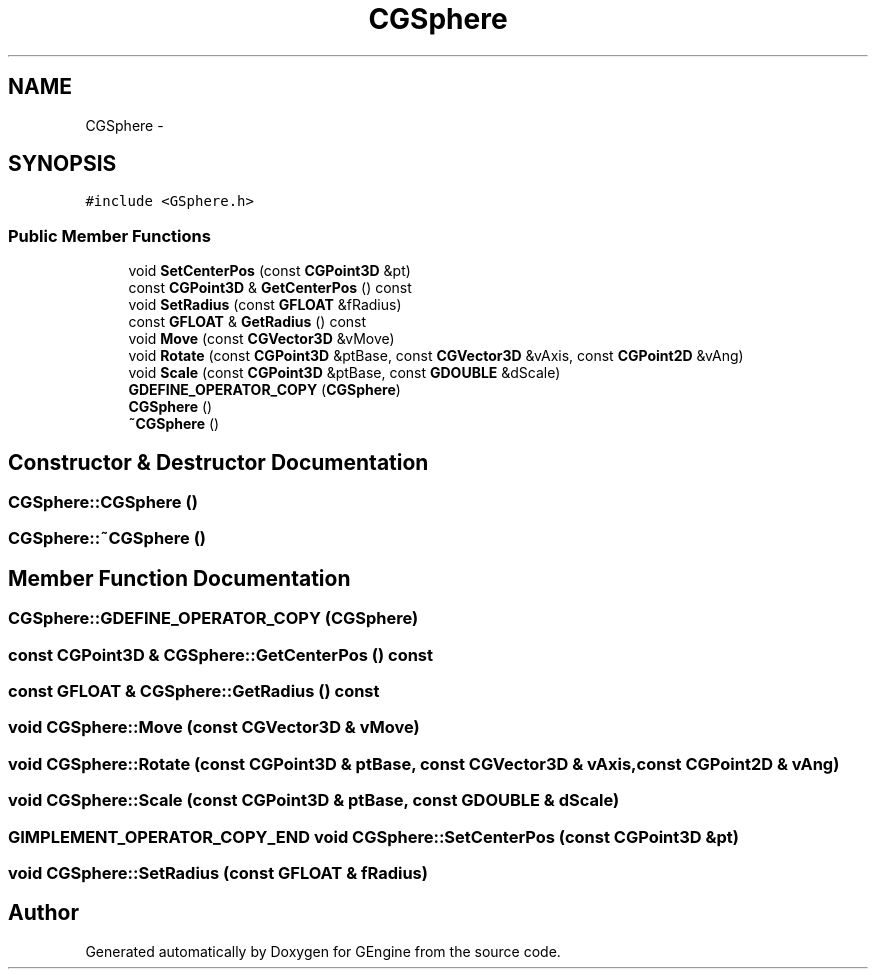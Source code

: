 .TH "CGSphere" 3 "Sat Dec 26 2015" "Version v0.1" "GEngine" \" -*- nroff -*-
.ad l
.nh
.SH NAME
CGSphere \- 
.SH SYNOPSIS
.br
.PP
.PP
\fC#include <GSphere\&.h>\fP
.SS "Public Member Functions"

.in +1c
.ti -1c
.RI "void \fBSetCenterPos\fP (const \fBCGPoint3D\fP &pt)"
.br
.ti -1c
.RI "const \fBCGPoint3D\fP & \fBGetCenterPos\fP () const "
.br
.ti -1c
.RI "void \fBSetRadius\fP (const \fBGFLOAT\fP &fRadius)"
.br
.ti -1c
.RI "const \fBGFLOAT\fP & \fBGetRadius\fP () const "
.br
.ti -1c
.RI "void \fBMove\fP (const \fBCGVector3D\fP &vMove)"
.br
.ti -1c
.RI "void \fBRotate\fP (const \fBCGPoint3D\fP &ptBase, const \fBCGVector3D\fP &vAxis, const \fBCGPoint2D\fP &vAng)"
.br
.ti -1c
.RI "void \fBScale\fP (const \fBCGPoint3D\fP &ptBase, const \fBGDOUBLE\fP &dScale)"
.br
.ti -1c
.RI "\fBGDEFINE_OPERATOR_COPY\fP (\fBCGSphere\fP)"
.br
.ti -1c
.RI "\fBCGSphere\fP ()"
.br
.ti -1c
.RI "\fB~CGSphere\fP ()"
.br
.in -1c
.SH "Constructor & Destructor Documentation"
.PP 
.SS "CGSphere::CGSphere ()"

.SS "CGSphere::~CGSphere ()"

.SH "Member Function Documentation"
.PP 
.SS "CGSphere::GDEFINE_OPERATOR_COPY (\fBCGSphere\fP)"

.SS "const \fBCGPoint3D\fP & CGSphere::GetCenterPos () const"

.SS "const \fBGFLOAT\fP & CGSphere::GetRadius () const"

.SS "void CGSphere::Move (const \fBCGVector3D\fP & vMove)"

.SS "void CGSphere::Rotate (const \fBCGPoint3D\fP & ptBase, const \fBCGVector3D\fP & vAxis, const \fBCGPoint2D\fP & vAng)"

.SS "void CGSphere::Scale (const \fBCGPoint3D\fP & ptBase, const \fBGDOUBLE\fP & dScale)"

.SS "\fBGIMPLEMENT_OPERATOR_COPY_END\fP void CGSphere::SetCenterPos (const \fBCGPoint3D\fP & pt)"

.SS "void CGSphere::SetRadius (const \fBGFLOAT\fP & fRadius)"


.SH "Author"
.PP 
Generated automatically by Doxygen for GEngine from the source code\&.
